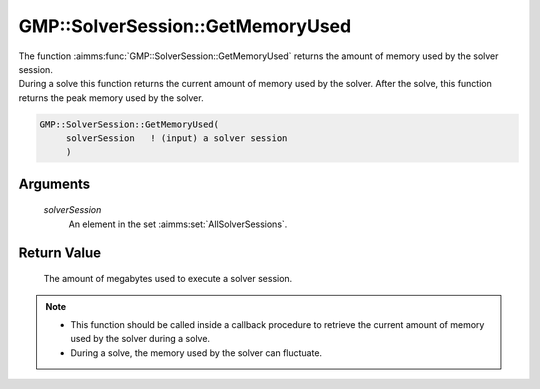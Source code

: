.. aimms:function:: GMP::SolverSession::GetMemoryUsed(solverSession)

.. _GMP::SolverSession::GetMemoryUsed:

GMP::SolverSession::GetMemoryUsed
=================================

| The function :aimms:func:`GMP::SolverSession::GetMemoryUsed` returns the amount
  of memory used by the solver session.
| During a solve this function returns the current amount of memory used
  by the solver. After the solve, this function returns the peak memory
  used by the solver.

.. code-block:: aimms

    GMP::SolverSession::GetMemoryUsed(
         solverSession   ! (input) a solver session
         )

Arguments
---------

    *solverSession*
        An element in the set :aimms:set:`AllSolverSessions`.

Return Value
------------

    The amount of megabytes used to execute a solver session.

.. note::

    -  This function should be called inside a callback procedure to
       retrieve the current amount of memory used by the solver during a
       solve.

    -  During a solve, the memory used by the solver can fluctuate.

.. seealso::

    The routines :aimms:func:`GMP::Instance::SetCallbackIterations`, :aimms:func:`GMP::Instance::SetCallbackTime`, :aimms:func:`GMP::Instance::SetMemoryLimit`, :aimms:func:`GMP::SolverSession::Execute`, :aimms:func:`GMP::SolverSession::GetIterationsUsed` and
    :aimms:func:`GMP::SolverSession::GetTimeUsed`.
